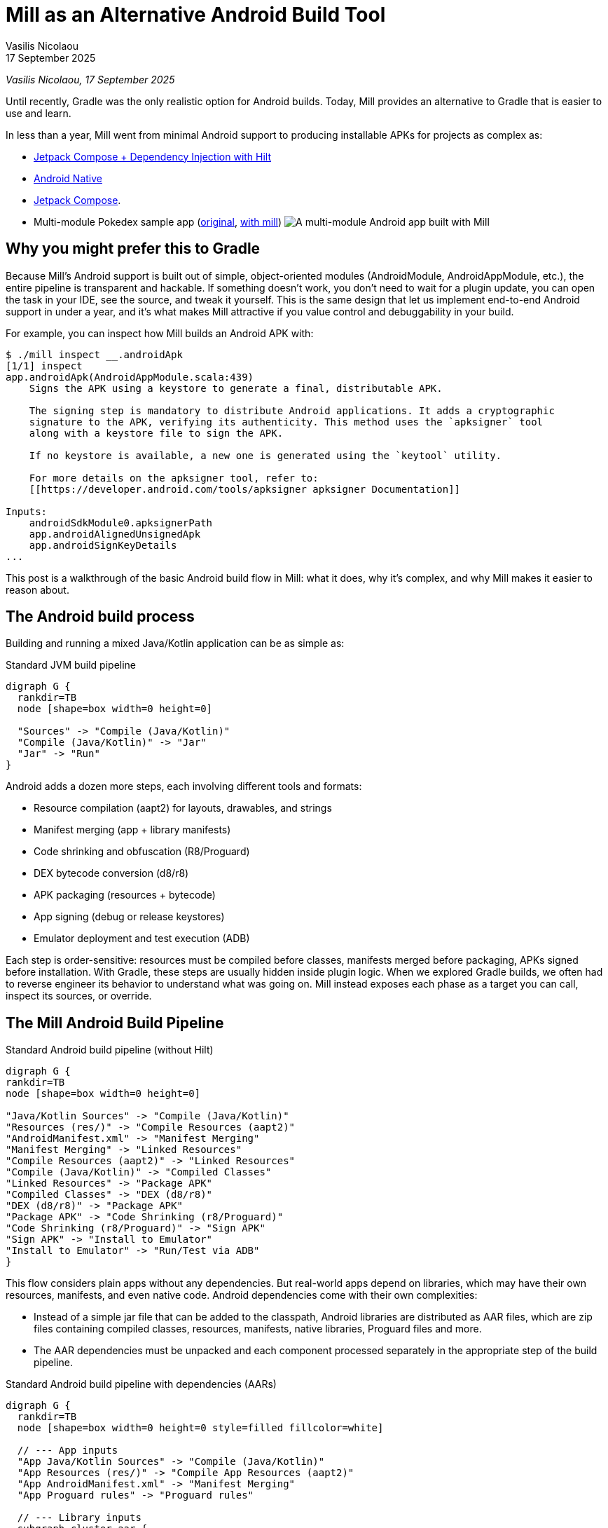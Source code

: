 = Mill as an Alternative Android Build Tool
// tag::header[]
:author: Vasilis Nicolaou
:revdate: 17 September 2025

_{author}, {revdate}_


Until recently, Gradle was the only realistic option for Android builds. Today, Mill provides an alternative to Gradle that is easier to use and learn.

In less than a year, Mill went from minimal Android support to producing installable APKs for projects as complex as:

- xref:mill::android/hilt-sample.adoc[Jetpack Compose + Dependency Injection with Hilt]
- xref:mill::android/java.adoc#_using_third_party_native_libraries[Android Native]
- xref:mill::android/compose-samples.adoc[Jetpack Compose].
// end::header[]

- Multi-module Pokedex sample app (https://github.com/NicosNicolaou16/Pokedex_Compose_Multi_Module[original], https://github.com/vaslabs/Pokedex_Compose_Multi_Module/tree/testing-mill[with mill])
image:AndroidPokedexMultimoduleExample.png[A multi-module Android app built with Mill, showing a list of Pokémon and details for each pokemon.]


== Why you might prefer this to Gradle

Because Mill’s Android support is built out of simple, object-oriented modules (AndroidModule, AndroidAppModule, etc.), the entire pipeline is transparent and hackable. If something doesn’t work, you don’t need to wait for a plugin update, you can open the task in your IDE, see the source, and tweak it yourself. This is the same design that let us implement end-to-end Android support in under a year, and it’s what makes Mill attractive if you value control and debuggability in your build.

For example, you can inspect how Mill builds an Android APK with:

[,console]
----
$ ./mill inspect __.androidApk
[1/1] inspect
app.androidApk(AndroidAppModule.scala:439)
    Signs the APK using a keystore to generate a final, distributable APK.

    The signing step is mandatory to distribute Android applications. It adds a cryptographic
    signature to the APK, verifying its authenticity. This method uses the `apksigner` tool
    along with a keystore file to sign the APK.

    If no keystore is available, a new one is generated using the `keytool` utility.

    For more details on the apksigner tool, refer to:
    [[https://developer.android.com/tools/apksigner apksigner Documentation]]

Inputs:
    androidSdkModule0.apksignerPath
    app.androidAlignedUnsignedApk
    app.androidSignKeyDetails
...
----

This post is a walkthrough of the basic Android build flow in Mill: what it does, why it’s complex, and why Mill makes it easier to reason about.

== The Android build process

Building and running a mixed Java/Kotlin application can be as simple as:

.Standard JVM build pipeline
[graphviz]
....
digraph G {
  rankdir=TB
  node [shape=box width=0 height=0]

  "Sources" -> "Compile (Java/Kotlin)"
  "Compile (Java/Kotlin)" -> "Jar"
  "Jar" -> "Run"
}
....

Android adds a dozen more steps, each involving different tools and formats:

- Resource compilation (aapt2) for layouts, drawables, and strings
- Manifest merging (app + library manifests)
- Code shrinking and obfuscation (R8/Proguard)
- DEX bytecode conversion (d8/r8)
- APK packaging (resources + bytecode)
- App signing (debug or release keystores)
- Emulator deployment and test execution (ADB)


Each step is order-sensitive: resources must be compiled before classes, manifests merged before packaging, APKs signed before installation. With Gradle, these steps are usually hidden inside plugin logic. When we explored Gradle builds, we often had to reverse engineer its behavior to understand what was going on. Mill instead exposes each phase as a target you can call, inspect its sources, or override.

== The Mill Android Build Pipeline

.Standard Android build pipeline (without Hilt)
[graphviz]
....
digraph G {
rankdir=TB
node [shape=box width=0 height=0]

"Java/Kotlin Sources" -> "Compile (Java/Kotlin)"
"Resources (res/)" -> "Compile Resources (aapt2)"
"AndroidManifest.xml" -> "Manifest Merging"
"Manifest Merging" -> "Linked Resources"
"Compile Resources (aapt2)" -> "Linked Resources"
"Compile (Java/Kotlin)" -> "Compiled Classes"
"Linked Resources" -> "Package APK"
"Compiled Classes" -> "DEX (d8/r8)"
"DEX (d8/r8)" -> "Package APK"
"Package APK" -> "Code Shrinking (r8/Proguard)"
"Code Shrinking (r8/Proguard)" -> "Sign APK"
"Sign APK" -> "Install to Emulator"
"Install to Emulator" -> "Run/Test via ADB"
}
....


This flow considers plain apps without any dependencies. But real-world apps depend on libraries, which may have their own resources, manifests, and even native code. Android dependencies come with their own complexities:

- Instead of a simple jar file that can be added to the classpath, Android libraries are distributed as AAR files, which are zip files containing compiled classes, resources, manifests, native libraries, Proguard files and more.
- The AAR dependencies must be unpacked and each component processed separately in the appropriate step of the build pipeline.


.Standard Android build pipeline with dependencies (AARs)
[graphviz]
....
digraph G {
  rankdir=TB
  node [shape=box width=0 height=0 style=filled fillcolor=white]

  // --- App inputs
  "App Java/Kotlin Sources" -> "Compile (Java/Kotlin)"
  "App Resources (res/)" -> "Compile App Resources (aapt2)"
  "App AndroidManifest.xml" -> "Manifest Merging"
  "App Proguard rules" -> "Proguard rules"

  // --- Library inputs
  subgraph cluster_aar {
    label="Dependency (AARs)"
    rankdir=TB
    node [shape=box width=0 height=0 style=filled fillcolor=white]

    "AAR Files" -> "Unpack AARs"
    "Unpack AARs" -> "AAR classes.jar"
    "Unpack AARs" -> "AAR res/"
    "Unpack AARs" -> "AAR AndroidManifest.xml"
    "Unpack AARs" -> "AAR proguard.txt"
    "Unpack AARs" -> "AAR native .so (optional)"
  }

  // --- Resource/link phase
  "AAR res/" -> "Compile Lib Resources (aapt2)"
  "Compile App Resources (aapt2)" -> "Linked Resources"
  "Compile Lib Resources (aapt2)" -> "Linked Resources"
  "AAR AndroidManifest.xml" -> "Manifest Merging"
  "Manifest Merging" -> "Linked Resources"

  // --- Classes & DEX
  "Compile (Java/Kotlin)" -> "Compiled Classes"
  "AAR classes.jar" -> "Compile Classpath"
  "AAR classes.jar" -> "DEX (d8/r8)"
  "Compile Classpath" -> "Compile (Java/Kotlin)"
  "Linked Resources" -> "Package APK"
  "Compiled Classes" -> "DEX (d8/r8)"
  "DEX (d8/r8)" -> "Package APK"

  // --- Proguard / main-dex rules
  "AAR proguard.txt" -> "Proguard rules"
  "Linked Resources" -> "Proguard rules"
  "Proguard rules" -> "DEX (d8/r8)"

  // --- Native libs & META-INF (optional)
  "AAR native .so (optional)" -> "Package APK"

  // --- Final steps
  "Package APK" -> "Code Shrinking (r8/Proguard)"
  "Code Shrinking (r8/Proguard)" -> "Sign APK"
  "Sign APK" -> "Install to Emulator"
  "Install to Emulator" -> "Run/Test via ADB"
}
....

The diagram above still doesn’t tell the whole story! It shows a typical build flow for a basic Android app, but there are more features to consider:

- Hilt/Dagger code generation (annotation processing)
- Jetpack Compose code generation (Kotlin compiler plugin)
- Instrumented tests (separate APK, own resources, manifests, dependencies)
- Native code (NDK builds, CMake integration)

We cover a lot of these architecture styles in various Android examples, based on xref:mill::android/java.adoc[Java], xref:mill::android/kotlin.adoc[Kotlin] and third party integration examples covering xref:mill::android/compose-samples.adoc[Android Compose] and xref:mill::android/hilt-sample.adoc[Dependency Injection with Hilt].

Endless tunnel sample app
image:AndroidEndlessTunnelExample.png[An Android app built with Mill using native code, showing a 3D tunnel effect.]

== Try it out

Mill’s Android support is still young, but it already covers the full build pipeline: resource compilation, manifest merging, packaging, signing, running, and even testing on emulators.

What makes this different from Gradle are control and transparency: every build step is a visible Mill task, easy to run on its own, inspect, check its dependencies, or override, without needing any extra/third party plugins. That means you can debug problems faster, adapt the pipeline to your project’s needs, and extend it without fighting opaque built-in or plugin logic.

If you’re curious, the best way to appreciate this is to try it yourself:

Get the `architecture-samples` containing the Todo App.

[source,console]
----
> git clone git@github.com:android/architecture-samples.git
> cd architecture-samples
----

Install mill

[source,console]
----
> curl -L https://repo1.maven.org/maven2/com/lihaoyi/mill-dist/1.0.5/mill-dist-1.0.5-mill.sh -o mill
> chmod +x mill
> echo "//| mill-version: 1.0.5" > build.mill
> ./mill version
----

Configure the mill build

[source,console]
----
> curl https://raw.githubusercontent.com/com-lihaoyi/mill/bef0194f3eecb4c7938f07e0cfcdf8d741a04468/example/thirdparty/androidtodo/build.mill >> build.mill
----

Start the emulator and run the app

[source,console]
----
> ./mill show app.createAndroidVirtualDevice
> ./mill show app.startAndroidEmulator
> ./mill show app.androidInstall
> ./mill show app.androidRun --activity com.example.android.architecture.blueprints.todoapp.TodoActivity
----

The Android Todo App built with Mill
image:AndroidTodoExample.png[The Todo app built with Mill, showing a list of tasks and a button to add new tasks.]

Run the instrumented tests and watch the app being tested inside the emulator:

[source,console]
----
> ./mill app.androidTest
----

image:androidtodo_test.gif[Android Test running inside an emulator, showing the Todo app being tested automatically.]

Let's say you want to know how the apk is built. First, you can check the plan of `androidApk`, i.e. which
tasks it depends on:
[,console]
----
$ ./mill plan app.androidApk
[1/1] plan
androidSdkModule0.sdkPath
androidSdkModule0.buildToolsVersion
androidSdkModule0.platformsVersion
androidSdkModule0.remoteReposInfo
androidSdkModule0.installAndroidSdkComponents
androidSdkModule0.buildToolsPath
androidSdkModule0.apksignerPath
androidSdkModule0.zipalignPath
app.mandatoryMvnDeps.super.javalib.JavaModule
app.kotlinVersion
----


You can use this to visualise the relationships between these tasks and how they feed each other and ultimately the `androidApk` task:

[,console]
----
$ ./mill visualizePlan app.androidApk
[3/3] visualizePlan
[
  ".../architecture-samples/out/visualizePlan.dest/out.dot",
  ".../architecture-samples/out/visualizePlan.dest/out.json",
  ".../architecture-samples/out/visualizePlan.dest/out.png",
  ".../architecture-samples/out/visualizePlan.dest/out.svg",
  ".../architecture-samples/out/visualizePlan.dest/out.txt"
]
[3/3] ============================== visualizePlan app.androidApk ============================== 2s
----

You can also check the code of each task and what it does exactly inside your IDE:
image:AndroidIDEExplore.png[Exploring the Mill Android build tasks in an IDE, showing the source code for the androidApk task.]


In addition, due to xref:12-direct-style-build-tool.adoc#_direct_style_builds[Mill's direct style], you can reason what's going on with relative ease.

=== Example: tweak the build in your `build.mill`

[,scala]
----
import mill._
import mill.androidlib._

object app extends AndroidAppModule {
  def androidApplicationNamespace = "com.example.app"
  def androidApplicationId = "com.example.app"
  def androidCompileSdk = 35

  // Add extra files into the APK
  override def androidPackageableExtraFiles = super.androidPackageableExtraFiles() ++
    Seq(
      AndroidPackageableExtraFile(
          PathRef(moduleDir / "assets/about.txt"),
          os.RelPath("assets/about.txt")
      )
    )

}
----

=== Further Exploration

You may also inspect xref:mill::android/android-initial-setup.adoc[the getting started docs] to find out more.

We’d love feedback from the Android community, whether it’s bug reports, feature requests, or success stories. If you’ve ever wished Android builds felt less like a black box, Mill is worth a look.
